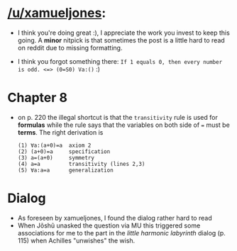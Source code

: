 :PROPERTIES:
:Author: markus1189
:Score: 2
:DateUnix: 1428353573.0
:DateShort: 2015-Apr-07
:END:

* [[/u/xamueljones]]:
  :PROPERTIES:
  :CUSTOM_ID: uxamueljones
  :END:

- I think you're doing great :), I appreciate the work you invest to keep this going. A *minor* nitpick is that sometimes the post is a little hard to read on reddit due to missing formatting.

- I think you forgot something there: =If 1 equals 0, then every number is odd. <=> (0=S0) Va:()= :)

* Chapter 8
  :PROPERTIES:
  :CUSTOM_ID: chapter-8
  :END:

- on p. 220 the illegal shortcut is that the =transitivity= rule is used for *formulas* while the rule says that the variables on both side of === must be *terms*. The right derivation is

  #+begin_example
    (1) ∀a:(a+0)=a  axiom 2
    (2) (a+0)=a     specification
    (3) a=(a+0)     symmetry
    (4) a=a         transitivity (lines 2,3)
    (5) ∀a:a=a      generalization
  #+end_example

* Dialog
  :PROPERTIES:
  :CUSTOM_ID: dialog
  :END:

- As foreseen by xamueljones, I found the dialog rather hard to read
- When Jõshũ unasked the question via MU this triggered some associations for me to the part in the /little harmonic labyrinth/ dialog (p. 115) when Achilles "unwishes" the wish.